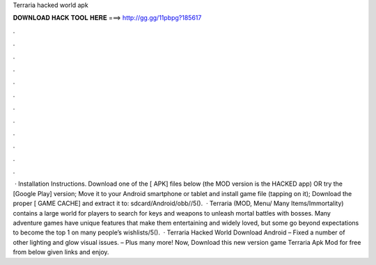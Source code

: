 Terraria hacked world apk

𝐃𝐎𝐖𝐍𝐋𝐎𝐀𝐃 𝐇𝐀𝐂𝐊 𝐓𝐎𝐎𝐋 𝐇𝐄𝐑𝐄 ===> http://gg.gg/11pbpg?185617

.

.

.

.

.

.

.

.

.

.

.

.

 · Installation Instructions. Download one of the [ APK] files below (the MOD version is the HACKED app) OR try the [Google Play] version; Move it to your Android smartphone or tablet and install  game file (tapping on it); Download the proper [ GAME CACHE] and extract it to: sdcard/Android/obb//5().  · Terraria (MOD, Menu/ Many Items/Immortality) contains a large world for players to search for keys and weapons to unleash mortal battles with bosses. Many adventure games have unique features that make them entertaining and widely loved, but some go beyond expectations to become the top 1 on many people’s wishlists/5().  · Terraria Hacked World Download Android – Fixed a number of other lighting and glow visual issues. – Plus many more! Now, Download this new version game Terraria Apk Mod for free from below given links and enjoy.